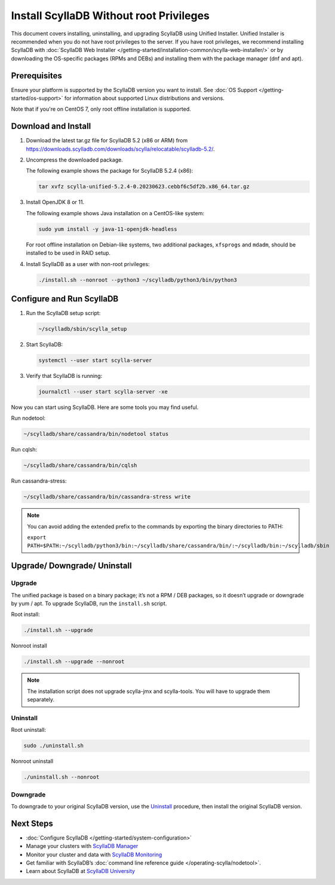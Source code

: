 .. |SCYLLADB_VERSION| replace:: 5.2

.. update the version folder URL below (variables won't work):
    https://downloads.scylladb.com/downloads/scylla/relocatable/scylladb-5.2/

====================================================
Install ScyllaDB Without root Privileges
====================================================

This document covers installing, uninstalling, and upgrading ScyllaDB using Unified Installer. 
Unified Installer is recommended when you do not have root privileges to the server.
If you have root privileges, we recommend installing ScyllaDB with 
:doc:`ScyllaDB Web Installer </getting-started/installation-common/scylla-web-installer/>`
or by downloading the OS-specific packages (RPMs and DEBs) and installing them with 
the package manager (dnf and apt).

Prerequisites
---------------
Ensure your platform is supported by the ScyllaDB version you want to install. 
See :doc:`OS Support </getting-started/os-support>` for information about supported Linux distributions and versions.

Note that if you're on CentOS 7, only root offline installation is supported.

Download and Install
-----------------------

#. Download the latest tar.gz file for ScyllaDB |SCYLLADB_VERSION| (x86 or ARM) from https://downloads.scylladb.com/downloads/scylla/relocatable/scylladb-5.2/.
#. Uncompress the downloaded package.

   The following example shows the package for ScyllaDB 5.2.4 (x86):

   .. code:: console

    tar xvfz scylla-unified-5.2.4-0.20230623.cebbf6c5df2b.x86_64.tar.gz

#. Install OpenJDK 8 or 11.

   The following example shows Java installation on a CentOS-like system:

   .. code:: console
    
    sudo yum install -y java-11-openjdk-headless

   For root offline installation on Debian-like systems, two additional packages, ``xfsprogs`` 
   and ``mdadm``, should be installed to be used in RAID setup.

#. Install ScyllaDB as a user with non-root privileges:

   .. code:: console

    ./install.sh --nonroot --python3 ~/scylladb/python3/bin/python3

Configure and Run ScyllaDB
----------------------------

#. Run the ScyllaDB setup script:

   .. code:: console

    ~/scylladb/sbin/scylla_setup

#. Start ScyllaDB:

   .. code:: console

    systemctl --user start scylla-server

#. Verify that ScyllaDB is running:

   .. code:: console

    journalctl --user start scylla-server -xe

Now you can start using ScyllaDB. Here are some tools you may find useful.


Run nodetool:

.. code:: console

    ~/scylladb/share/cassandra/bin/nodetool status

Run cqlsh:

.. code:: console

    ~/scylladb/share/cassandra/bin/cqlsh 

Run cassandra-stress:

.. code:: console

    ~/scylladb/share/cassandra/bin/cassandra-stress write

.. note::

    You can avoid adding the extended prefix to the commands by exporting the binary directories to PATH:

    ``export PATH=$PATH:~/scylladb/python3/bin:~/scylladb/share/cassandra/bin/:~/scylladb/bin:~/scylladb/sbin``


Upgrade/ Downgrade/ Uninstall
---------------------------------

.. _unified-installed-upgrade:

Upgrade
=========

The unified package is based on a binary package; it’s not a RPM / DEB packages, so it doesn’t upgrade or downgrade by yum / apt. To upgrade ScyllaDB, run the ``install.sh`` script.

Root install:

.. code:: sh

    ./install.sh --upgrade

Nonroot install

.. code:: sh

    ./install.sh --upgrade --nonroot

.. note:: The installation script does not upgrade scylla-jmx and scylla-tools. You will have to upgrade them separately. 

Uninstall
===========

Root uninstall:

.. code:: sh

    sudo ./uninstall.sh

Nonroot uninstall

.. code:: sh

    ./uninstall.sh --nonroot


Downgrade
===========

To downgrade to your original ScyllaDB version, use the Uninstall_ procedure, then install the original ScyllaDB version. 

Next Steps
------------

* :doc:`Configure ScyllaDB </getting-started/system-configuration>`
* Manage your clusters with `ScyllaDB Manager <https://manager.docs.scylladb.com/>`_
* Monitor your cluster and data with `ScyllaDB Monitoring <https://monitoring.docs.scylladb.com/>`_
* Get familiar with ScyllaDB’s :doc:`command line reference guide </operating-scylla/nodetool>`.
* Learn about ScyllaDB at `ScyllaDB University <https://university.scylladb.com/>`_
